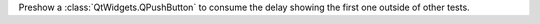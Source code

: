 Preshow a :class:`QtWidgets.QPushButton` to consume the delay showing the first one
outside of other tests.

